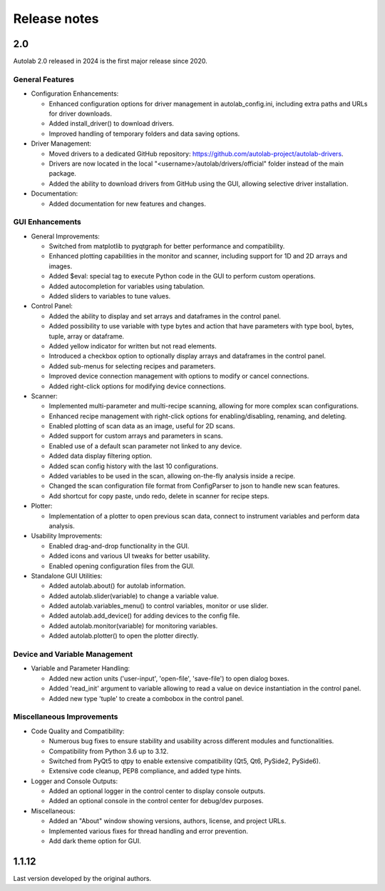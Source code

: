 Release notes
=============

2.0
###

Autolab 2.0 released in 2024 is the first major release since 2020.

General Features
----------------

- Configuration Enhancements:

  - Enhanced configuration options for driver management in autolab_config.ini, including extra paths and URLs for driver downloads.
  - Added install_driver() to download drivers.
  - Improved handling of temporary folders and data saving options.

- Driver Management:

  - Moved drivers to a dedicated GitHub repository: https://github.com/autolab-project/autolab-drivers.
  - Drivers are now located in the local "<username>/autolab/drivers/official" folder instead of the main package.
  - Added the ability to download drivers from GitHub using the GUI, allowing selective driver installation.

- Documentation:

  - Added documentation for new features and changes.

GUI Enhancements
----------------

- General Improvements:

  - Switched from matplotlib to pyqtgraph for better performance and compatibility.
  - Enhanced plotting capabilities in the monitor and scanner, including support for 1D and 2D arrays and images.
  - Added $eval: special tag to execute Python code in the GUI to perform custom operations.
  - Added autocompletion for variables using tabulation.
  - Added sliders to variables to tune values.

- Control Panel:

  - Added the ability to display and set arrays and dataframes in the control panel.
  - Added possibility to use variable with type bytes and action that have parameters with type bool, bytes, tuple, array or dataframe.
  - Added yellow indicator for written but not read elements.
  - Introduced a checkbox option to optionally display arrays and dataframes in the control panel.
  - Added sub-menus for selecting recipes and parameters.
  - Improved device connection management with options to modify or cancel connections.
  - Added right-click options for modifying device connections.

- Scanner:

  - Implemented multi-parameter and multi-recipe scanning, allowing for more complex scan configurations.
  - Enhanced recipe management with right-click options for enabling/disabling, renaming, and deleting.
  - Enabled plotting of scan data as an image, useful for 2D scans.
  - Added support for custom arrays and parameters in scans.
  - Enabled use of a default scan parameter not linked to any device.
  - Added data display filtering option.
  - Added scan config history with the last 10 configurations.
  - Added variables to be used in the scan, allowing on-the-fly analysis inside a recipe.
  - Changed the scan configuration file format from ConfigParser to json to handle new scan features.
  - Add shortcut for copy paste, undo redo, delete in scanner for recipe steps.

- Plotter:

  - Implementation of a plotter to open previous scan data, connect to instrument variables and perform data analysis.

- Usability Improvements:

  - Enabled drag-and-drop functionality in the GUI.
  - Added icons and various UI tweaks for better usability.
  - Enabled opening configuration files from the GUI.

- Standalone GUI Utilities:

  - Added autolab.about() for autolab information.
  - Added autolab.slider(variable) to change a variable value.
  - Added autolab.variables_menu() to control variables, monitor or use slider.
  - Added autolab.add_device() for adding devices to the config file.
  - Added autolab.monitor(variable) for monitoring variables.
  - Added autolab.plotter() to open the plotter directly.

Device and Variable Management
------------------------------

- Variable and Parameter Handling:

  - Added new action units ('user-input', 'open-file', 'save-file') to open dialog boxes.
  - Added 'read_init' argument to variable allowing to read a value on device instantiation in the control panel.
  - Added new type 'tuple' to create a combobox in the control panel.

Miscellaneous Improvements
--------------------------

- Code Quality and Compatibility:

  - Numerous bug fixes to ensure stability and usability across different modules and functionalities.
  - Compatibility from Python 3.6 up to 3.12.
  - Switched from PyQt5 to qtpy to enable extensive compatibility (Qt5, Qt6, PySide2, PySide6).
  - Extensive code cleanup, PEP8 compliance, and added type hints.

- Logger and Console Outputs:

  - Added an optional logger in the control center to display console outputs.
  - Added an optional console in the control center for debug/dev purposes.

- Miscellaneous:

  - Added an "About" window showing versions, authors, license, and project URLs.
  - Implemented various fixes for thread handling and error prevention.
  - Add dark theme option for GUI.

1.1.12
######

Last version developed by the original authors.
